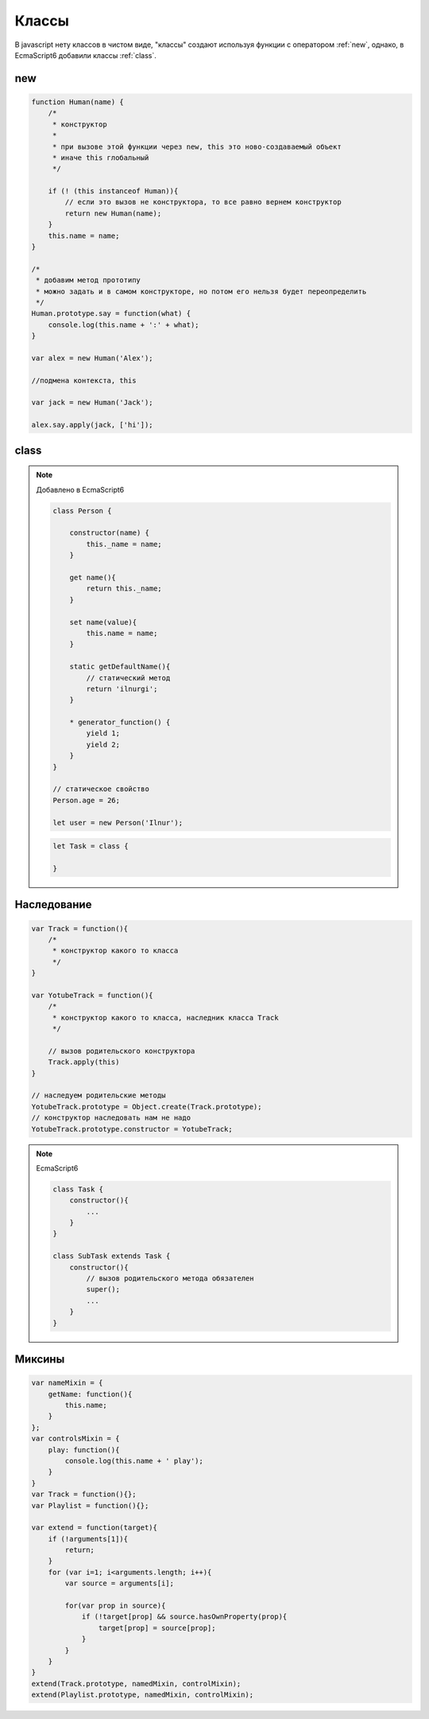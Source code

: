Классы
======

В javascript нету классов в чистом виде,
"классы" создают используя функции с оператором :ref:`new`, однако, в EcmaScript6 добавили классы :ref:`class`.

.. _new:

new
---

.. code-block:: js

    function Human(name) {
        /*
         * конструктор
         *
         * при вызове этой функции через new, this это ново-создаваемый объект
         * иначе this глобальный
         */

        if (! (this instanceof Human)){
            // если это вызов не конструктора, то все равно вернем конструктор
            return new Human(name);
        }
        this.name = name;
    }

    /*
     * добавим метод прототипу
     * можно задать и в самом конструкторе, но потом его нельзя будет переопределить
     */
    Human.prototype.say = function(what) {
        console.log(this.name + ':' + what);
    }

    var alex = new Human('Alex');

    //подмена контекста, this

    var jack = new Human('Jack');

    alex.say.apply(jack, ['hi']);


.. _class:

class
-----

.. note:: Добавлено в EcmaScript6

    .. code-block:: js

        class Person {

            constructor(name) {
                this._name = name;
            }

            get name(){
                return this._name;
            }

            set name(value){
                this.name = name;
            }

            static getDefaultName(){
                // статический метод
                return 'ilnurgi';
            }

            * generator_function() {
                yield 1;
                yield 2;
            }
        }

        // статическое свойство
        Person.age = 26;

        let user = new Person('Ilnur');

    .. code-block:: js

        let Task = class {
            
        }



Наследование
------------

.. code-block:: js

    var Track = function(){
        /*
         * конструктор какого то класса
         */
    }

    var YotubeTrack = function(){
        /*
         * конструктор какого то класса, наследник класса Track
         */

        // вызов родительского конструктора
        Track.apply(this)
    }

    // наследуем родительские методы
    YotubeTrack.prototype = Object.create(Track.prototype);
    // конструктор наследовать нам не надо
    YotubeTrack.prototype.constructor = YotubeTrack;

.. note:: EcmaScript6

    .. code-block:: js

        class Task {
            constructor(){
                ...
            }
        }        

        class SubTask extends Task {
            constructor(){
                // вызов родительского метода обязателен
                super();
                ...
            }
        }


Миксины
-------

.. code-block:: js

    var nameMixin = {
        getName: function(){
            this.name;
        }
    };
    var controlsMixin = {
        play: function(){
            console.log(this.name + ' play');
        }
    }
    var Track = function(){};
    var Playlist = function(){};

    var extend = function(target){
        if (!arguments[1]){
            return;
        }
        for (var i=1; i<arguments.length; i++){
            var source = arguments[i];

            for(var prop in source){
                if (!target[prop] && source.hasOwnProperty(prop){
                    target[prop] = source[prop];
                }
            }
        }
    }
    extend(Track.prototype, namedMixin, controlMixin);
    extend(Playlist.prototype, namedMixin, controlMixin);


